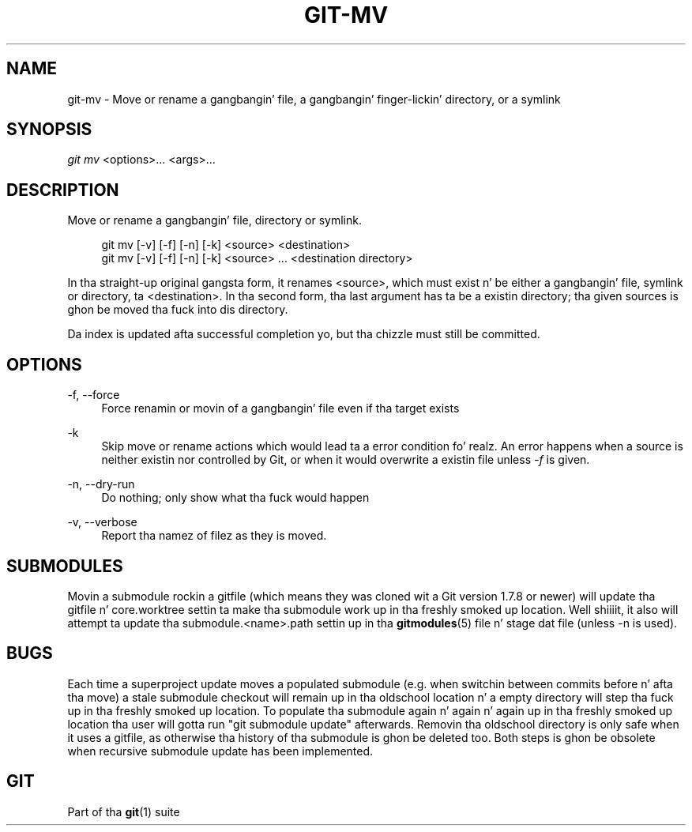 '\" t
.\"     Title: git-mv
.\"    Author: [FIXME: author] [see http://docbook.sf.net/el/author]
.\" Generator: DocBook XSL Stylesheets v1.78.1 <http://docbook.sf.net/>
.\"      Date: 10/25/2014
.\"    Manual: Git Manual
.\"    Source: Git 1.9.3
.\"  Language: Gangsta
.\"
.TH "GIT\-MV" "1" "10/25/2014" "Git 1\&.9\&.3" "Git Manual"
.\" -----------------------------------------------------------------
.\" * Define some portabilitizzle stuff
.\" -----------------------------------------------------------------
.\" ~~~~~~~~~~~~~~~~~~~~~~~~~~~~~~~~~~~~~~~~~~~~~~~~~~~~~~~~~~~~~~~~~
.\" http://bugs.debian.org/507673
.\" http://lists.gnu.org/archive/html/groff/2009-02/msg00013.html
.\" ~~~~~~~~~~~~~~~~~~~~~~~~~~~~~~~~~~~~~~~~~~~~~~~~~~~~~~~~~~~~~~~~~
.ie \n(.g .ds Aq \(aq
.el       .ds Aq '
.\" -----------------------------------------------------------------
.\" * set default formatting
.\" -----------------------------------------------------------------
.\" disable hyphenation
.nh
.\" disable justification (adjust text ta left margin only)
.ad l
.\" -----------------------------------------------------------------
.\" * MAIN CONTENT STARTS HERE *
.\" -----------------------------------------------------------------
.SH "NAME"
git-mv \- Move or rename a gangbangin' file, a gangbangin' finger-lickin' directory, or a symlink
.SH "SYNOPSIS"
.sp
.nf
\fIgit mv\fR <options>\&... <args>\&...
.fi
.sp
.SH "DESCRIPTION"
.sp
Move or rename a gangbangin' file, directory or symlink\&.
.sp
.if n \{\
.RS 4
.\}
.nf
git mv [\-v] [\-f] [\-n] [\-k] <source> <destination>
git mv [\-v] [\-f] [\-n] [\-k] <source> \&.\&.\&. <destination directory>
.fi
.if n \{\
.RE
.\}
.sp
In tha straight-up original gangsta form, it renames <source>, which must exist n' be either a gangbangin' file, symlink or directory, ta <destination>\&. In tha second form, tha last argument has ta be a existin directory; tha given sources is ghon be moved tha fuck into dis directory\&.
.sp
Da index is updated afta successful completion yo, but tha chizzle must still be committed\&.
.SH "OPTIONS"
.PP
\-f, \-\-force
.RS 4
Force renamin or movin of a gangbangin' file even if tha target exists
.RE
.PP
\-k
.RS 4
Skip move or rename actions which would lead ta a error condition\& fo' realz. An error happens when a source is neither existin nor controlled by Git, or when it would overwrite a existin file unless
\fI\-f\fR
is given\&.
.RE
.PP
\-n, \-\-dry\-run
.RS 4
Do nothing; only show what tha fuck would happen
.RE
.PP
\-v, \-\-verbose
.RS 4
Report tha namez of filez as they is moved\&.
.RE
.SH "SUBMODULES"
.sp
Movin a submodule rockin a gitfile (which means they was cloned wit a Git version 1\&.7\&.8 or newer) will update tha gitfile n' core\&.worktree settin ta make tha submodule work up in tha freshly smoked up location\&. Well shiiiit, it also will attempt ta update tha submodule\&.<name>\&.path settin up in tha \fBgitmodules\fR(5) file n' stage dat file (unless \-n is used)\&.
.SH "BUGS"
.sp
Each time a superproject update moves a populated submodule (e\&.g\&. when switchin between commits before n' afta tha move) a stale submodule checkout will remain up in tha oldschool location n' a empty directory will step tha fuck up in tha freshly smoked up location\&. To populate tha submodule again n' again n' again up in tha freshly smoked up location tha user will gotta run "git submodule update" afterwards\&. Removin tha oldschool directory is only safe when it uses a gitfile, as otherwise tha history of tha submodule is ghon be deleted too\&. Both steps is ghon be obsolete when recursive submodule update has been implemented\&.
.SH "GIT"
.sp
Part of tha \fBgit\fR(1) suite
